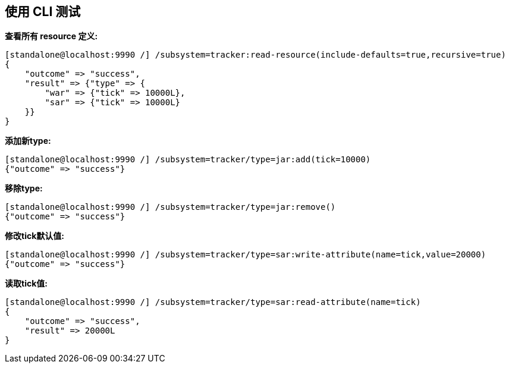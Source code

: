 
== 使用 CLI 测试

**查看所有 resource 定义:**

[source,java]
----
[standalone@localhost:9990 /] /subsystem=tracker:read-resource(include-defaults=true,recursive=true)
{
    "outcome" => "success",
    "result" => {"type" => {
        "war" => {"tick" => 10000L},
        "sar" => {"tick" => 10000L}
    }}
}
----

**添加新type:**

[source,java]
----
[standalone@localhost:9990 /] /subsystem=tracker/type=jar:add(tick=10000)
{"outcome" => "success"}
----

**移除type:**

[source,java]
----
[standalone@localhost:9990 /] /subsystem=tracker/type=jar:remove()
{"outcome" => "success"}
----

**修改tick默认值:**

[source,java]
----
[standalone@localhost:9990 /] /subsystem=tracker/type=sar:write-attribute(name=tick,value=20000)
{"outcome" => "success"}
----

**读取tick值:**

[source,java]
----
[standalone@localhost:9990 /] /subsystem=tracker/type=sar:read-attribute(name=tick)
{
    "outcome" => "success",
    "result" => 20000L
}
----
